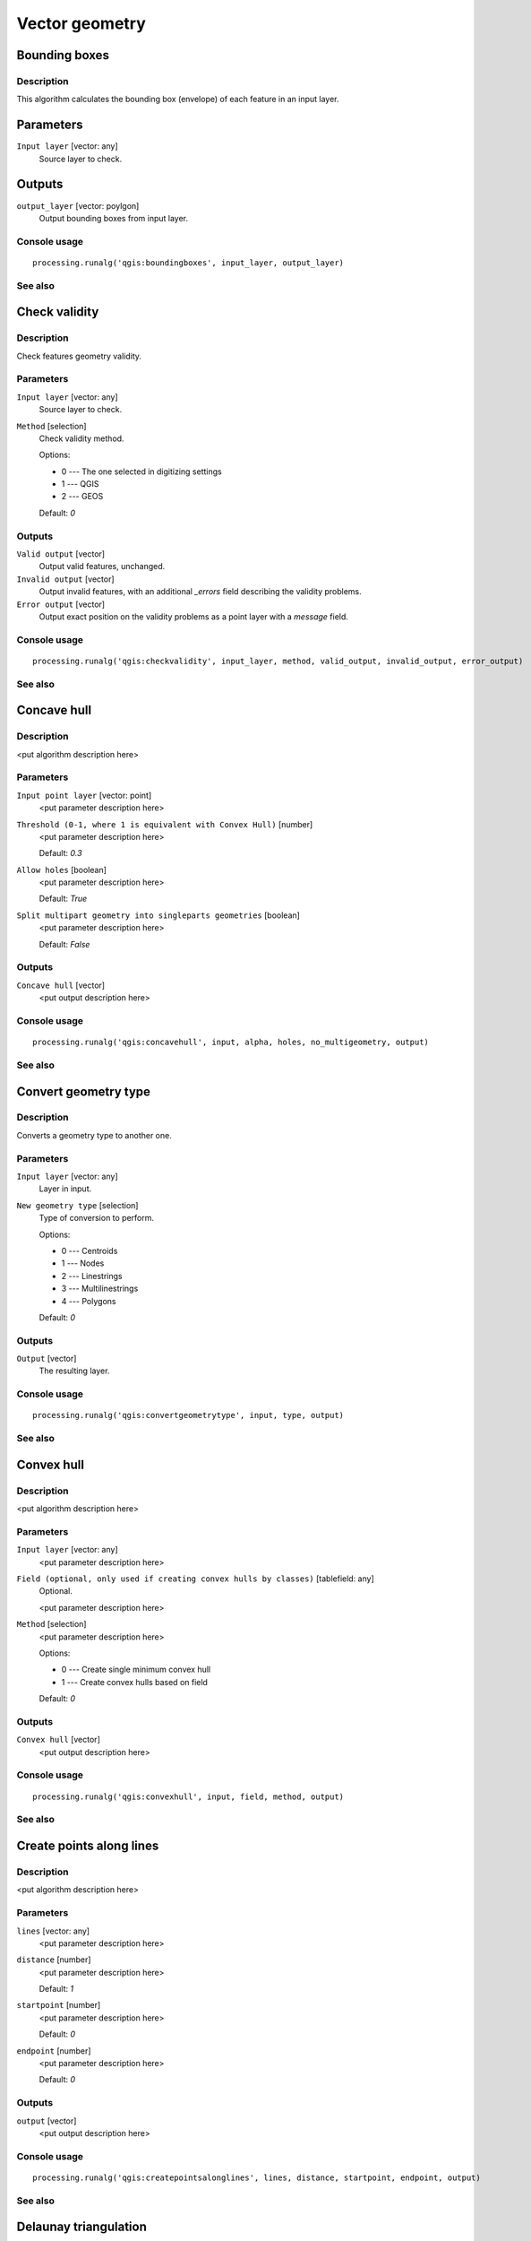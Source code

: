 .. only:: html

   |updatedisclaimer|

Vector geometry
===============

.. only:: html

   .. contents::
      :local:
      :depth: 1

Bounding boxes
---------------

Description
............

This algorithm calculates the bounding box (envelope) of each feature in an
input layer.

Parameters
-----------

``Input layer`` [vector: any]
  Source layer to check.

Outputs
--------

``output_layer`` [vector: poylgon]
  Output bounding boxes from input layer.

Console usage
.............

::

  processing.runalg('qgis:boundingboxes', input_layer, output_layer)

See also
........


Check validity
--------------

Description
...........

Check features geometry validity.

Parameters
..........

``Input layer`` [vector: any]
  Source layer to check.

``Method`` [selection]
  Check validity method.

  Options:

  * 0 --- The one selected in digitizing settings
  * 1 --- QGIS
  * 2 --- GEOS

  Default: *0*

Outputs
.......

``Valid output`` [vector]
  Output valid features, unchanged.

``Invalid output`` [vector]
  Output invalid features, with an additional *_errors* field describing the validity problems.

``Error output`` [vector]
  Output exact position on the validity problems as a point layer with a *message* field.

Console usage
.............

::

  processing.runalg('qgis:checkvalidity', input_layer, method, valid_output, invalid_output, error_output)

See also
........

Concave hull
------------

Description
...........

<put algorithm description here>

Parameters
..........

``Input point layer`` [vector: point]
  <put parameter description here>

``Threshold (0-1, where 1 is equivalent with Convex Hull)`` [number]
  <put parameter description here>

  Default: *0.3*

``Allow holes`` [boolean]
  <put parameter description here>

  Default: *True*

``Split multipart geometry into singleparts geometries`` [boolean]
  <put parameter description here>

  Default: *False*

Outputs
.......

``Concave hull`` [vector]
  <put output description here>

Console usage
.............

::

  processing.runalg('qgis:concavehull', input, alpha, holes, no_multigeometry, output)

See also
........

Convert geometry type
---------------------

Description
...........

Converts a geometry type to another one.

Parameters
..........

``Input layer`` [vector: any]
  Layer in input.

``New geometry type`` [selection]
  Type of conversion to perform.

  Options:

  * 0 --- Centroids
  * 1 --- Nodes
  * 2 --- Linestrings
  * 3 --- Multilinestrings
  * 4 --- Polygons

  Default: *0*

Outputs
.......

``Output`` [vector]
  The resulting layer.

Console usage
.............

::

  processing.runalg('qgis:convertgeometrytype', input, type, output)

See also
........

Convex hull
-----------

Description
...........

<put algorithm description here>

Parameters
..........

``Input layer`` [vector: any]
  <put parameter description here>

``Field (optional, only used if creating convex hulls by classes)`` [tablefield: any]
  Optional.

  <put parameter description here>

``Method`` [selection]
  <put parameter description here>

  Options:

  * 0 --- Create single minimum convex hull
  * 1 --- Create convex hulls based on field

  Default: *0*

Outputs
.......

``Convex hull`` [vector]
  <put output description here>

Console usage
.............

::

  processing.runalg('qgis:convexhull', input, field, method, output)

See also
........

Create points along lines
-------------------------

Description
...........

<put algorithm description here>

Parameters
..........

``lines`` [vector: any]
  <put parameter description here>

``distance`` [number]
  <put parameter description here>

  Default: *1*

``startpoint`` [number]
  <put parameter description here>

  Default: *0*

``endpoint`` [number]
  <put parameter description here>

  Default: *0*

Outputs
.......

``output`` [vector]
  <put output description here>

Console usage
.............

::

  processing.runalg('qgis:createpointsalonglines', lines, distance, startpoint, endpoint, output)

See also
........

Delaunay triangulation
----------------------

Description
...........

<put algorithm description here>

Parameters
..........

``Input layer`` [vector: point]
  <put parameter description here>

Outputs
.......

``Delaunay triangulation`` [vector]
  <put output description here>

Console usage
.............

::

  processing.runalg('qgis:delaunaytriangulation', input, output)

See also
........

Densify geometries given an interval
------------------------------------

Description
...........

<put algorithm description here>

Parameters
..........

``Input layer`` [vector: polygon, line]
  <put parameter description here>

``Interval between Vertices to add`` [number]
  <put parameter description here>

  Default: *1.0*

Outputs
.......

``Densified layer`` [vector]
  <put output description here>

Console usage
.............

::

  processing.runalg('qgis:densifygeometriesgivenaninterval', input, interval, output)

See also
........

Densify geometries
------------------

Description
...........

<put algorithm description here>

Parameters
..........

``Input layer`` [vector: polygon, line]
  <put parameter description here>

``Vertices to add`` [number]
  <put parameter description here>

  Default: *1*

Outputs
.......

``Densified layer`` [vector]
  <put output description here>

Console usage
.............

::

  processing.runalg('qgis:densifygeometries', input, vertices, output)

See also
........

Dissolve
--------

Description
...........

This algorithm takes a polygon or line vector layer and combines their geometries
into new geometries. One or more attributes can be specified to dissolve only
geometries belonging to the same class (having the same value for the specified
attributes), alternatively all geometries can be dissolved.
  
If the geometries to be dissolved are spatially separated from each other the output
will be multi geometries. In case the input is a polygon layer, common boundaries
of adjacent polygons being dissolved will get erased.

Parameters
..........

``Input layer`` [vector: polygon, line]
  Line or polygon layer to be dissolved.

``Dissolve all (do not use field)`` [boolean]
  Dissolve all geometries; values in the output layer's fields are the ones of
  the first input feature that happens to be processed. Returns one feature whose geometry
  represents all geometries of the input layer.

  Default: *True*

``Unique ID fields`` [tablefield: any]
  Optional.

  If features share a common value in all selected field(s) their geometries will be combined.
  Values in the output layer's fields are the ones of the first input feature that happens to be processed.
  Returns one feature for each unique value in the field. The feature's
  geometry represents all input geometries with this value.

Outputs
.......

``Dissolved`` [vector]
  output layer, either (multi) line or (multi) polygon

Console usage
.............

::

  processing.runalg('qgis:dissolve', input, dissolve_all, field, output)

See also
........

Eliminate sliver polygons
-------------------------

Description
...........

This algorithm combines selected polygons of the input layer with certain adjacent polygons
by erasing their common boundary. Eliminate can either use an
existing selection or a logical query based on one of the layer's fields to make the selection itself.
The adjacent polygon can be either the one with the largest or smallest area or the one sharing the
largest common boundary with the polygon to be eliminated.
Eliminate is normally used to get rid of sliver polygons, i.e. tiny
polygons that are a result of polygon intersection processes where boundaries of the inputs
are similar but not identical.

Parameters
..........

``Input layer`` [vector: polygon]
  Polygon layer in which polygons should be eliminated.

``Use current selection in input layer (works only if called from toolbox)`` [boolean]
  Check this if you want the currently selected polygons to be eliminated.

  Default: *False*

``Selection attribute`` [tablefield: any]
  Field to be used for the logical selection.

``Comparison`` [selection]
  Comparison parameter to be used for the logical selection.

  Options:

  * 0 --- ==
  * 1 --- !=
  * 2 --- >
  * 3 --- >=
  * 4 --- <
  * 5 --- <=
  * 6 --- begins with
  * 7 --- contains

  Default: *0*

``Value`` [string]
  Value to be used for the logical selection.

  Default: *0*

``Merge selection with the neighbouring polygon with the`` [selection]
  Determines which adjacent polygon the polygon to be eliminated will be combined with.

  Options:

  * 0 --- Largest area
  * 1 --- Smallest Area
  * 2 --- Largest common boundary

  Default: *0*

Outputs
.......

``Cleaned layer`` [vector]
  output layer

Console usage
.............

::

  processing.runalg('qgis:eliminatesliverpolygons', input, keepselection, attribute, comparison, comparisonvalue, mode, output)

See also
........

Explode lines
-------------

Description
...........

<put algorithm description here>

Parameters
..........

``Input layer`` [vector: line]
  <put parameter description here>

Outputs
.......

``Output layer`` [vector]
  <put output description here>

Console usage
.............

::

  processing.runalg('qgis:explodelines', input, output)

See also
........

Extract nodes
-------------

Description
...........

<put algorithm description here>

Parameters
..........

``Input layer`` [vector: polygon, line]
  <put parameter description here>

Outputs
.......

``Output layer`` [vector]
  <put output description here>

Console usage
.............

::

  processing.runalg('qgis:extractnodes', input, output)

See also
........

Fill holes
----------

Description
...........

<put algorithm description here>

Parameters
..........

``Polygons`` [vector: any]
  <put parameter description here>

``Max area`` [number]
  <put parameter description here>

  Default: *100000*

Outputs
.......

``Results`` [vector]
  <put output description here>

Console usage
.............

::

  processing.runalg('qgis:fillholes', polygons, max_area, results)

See also
........

Fixed distance buffer
---------------------

Description
...........

<put algorithm description here>

Parameters
..........

``Input layer`` [vector: any]
  <put parameter description here>

``Distance`` [number]
  <put parameter description here>

  Default: *10.0*

``Segments`` [number]
  <put parameter description here>

  Default: *5*

``Dissolve result`` [boolean]
  <put parameter description here>

  Default: *False*

Outputs
.......

``Buffer`` [vector]
  <put output description here>

Console usage
.............

::

  processing.runalg('qgis:fixeddistancebuffer', input, distance, segments, dissolve, output)

See also
........

Keep n biggest parts
--------------------

Description
...........

<put algorithm description here>

Parameters
..........

``Polygons`` [vector: polygon]
  <put parameter description here>

``To keep`` [number]
  <put parameter description here>

  Default: *1*

Outputs
.......

``Results`` [vector]
  <put output description here>

Console usage
.............

::

  processing.runalg('qgis:keepnbiggestparts', polygons, to_keep, results)

See also
........

Lines to polygons
-----------------

Description
...........

<put algorithm description here>

Parameters
..........

``Input layer`` [vector: line]
  <put parameter description here>

Outputs
.......

``Output layer`` [vector]
  <put output description here>

Console usage
.............

::

  processing.runalg('qgis:linestopolygons', input, output)

See also
........

Multipart to singleparts
------------------------

Description
...........

<put algorithm description here>

Parameters
..........

``Input layer`` [vector: any]
  <put parameter description here>

Outputs
.......

``Output layer`` [vector]
  <put output description here>

Console usage
.............

::

  processing.runalg('qgis:multiparttosingleparts', input, output)

See also
........

Points displacement
-------------------

Description
...........

Moves overlapped points at small distance, that they all become visible. The result
is very similar to the output of the "Point displacement" renderer but it is permanent.

Parameters
..........

``Input layer`` [vector: point]
  Layer with overlapped points.

``Displacement distance`` [number]
  Desired displacement distance **NOTE**: displacement distance should be in
  same units as layer.

  Default: *0.00015*

``Horizontal distribution for two point case`` [boolean]
  Controls distribution direction in case of two overlapped points. If *True*
  points will be distributed horizontally, otherwise they will be distributed
  vertically.

  Default: *True*

Outputs
.......

``Output layer`` [vector]
  The resulting layer with shifted overlapped points.

Console usage
.............

::

  processing.runalg('qgis:pointsdisplacement', input_layer, distance, horizontal, output_layer)

See also
........

Polygon centroids
-----------------

Description
...........

<put algorithm description here>

Parameters
..........

``Input layer`` [vector: polygon]
  <put parameter description here>

Outputs
.......

``Output layer`` [vector]
  <put output description here>

Console usage
.............

::

  processing.runalg('qgis:polygoncentroids', input_layer, output_layer)

See also
........

Polygonize
----------

Description
...........

<put algorithm description here>

Parameters
..........

``Input layer`` [vector: line]
  <put parameter description here>

``Keep table structure of line layer`` [boolean]
  <put parameter description here>

  Default: *False*

``Create geometry columns`` [boolean]
  <put parameter description here>

  Default: *True*

Outputs
.......

``Output layer`` [vector]
  <put output description here>

Console usage
.............

::

  processing.runalg('qgis:polygonize', input, fields, geometry, output)

See also
........

Polygons to lines
-----------------

Description
...........

<put algorithm description here>

Parameters
..........

``Input layer`` [vector: polygon]
  <put parameter description here>

Outputs
.......

``Output layer`` [vector]
  <put output description here>

Console usage
.............

::

  processing.runalg('qgis:polygonstolines', input, output)

See also
........

Simplify geometries
-------------------

Description
...........

<put algorithm description here>

Parameters
..........

``Input layer`` [vector: polygon, line]
  <put parameter description here>

``Tolerance`` [number]
  <put parameter description here>

  Default: *1.0*

Outputs
.......

``Simplified layer`` [vector]
  <put output description here>

Console usage
.............

::

  processing.runalg('qgis:simplifygeometries', input, tolerance, output)

See also
........

Singleparts to multipart
------------------------

Description
...........

<put algorithm description here>

Parameters
..........

``Input layer`` [vector: any]
  <put parameter description here>

``Unique ID field`` [tablefield: any]
  <put parameter description here>

Outputs
.......

``Output layer`` [vector]
  <put output description here>

Console usage
.............

::

  processing.runalg('qgis:singlepartstomultipart', input, field, output)

See also
........

Variable distance buffer
------------------------

Description
...........

<put algorithm description here>

Parameters
..........

``Input layer`` [vector: any]
  <put parameter description here>

``Distance field`` [tablefield: any]
  <put parameter description here>

``Segments`` [number]
  <put parameter description here>

  Default: *5*

``Dissolve result`` [boolean]
  <put parameter description here>

  Default: *False*

Outputs
.......

``Buffer`` [vector]
  <put output description here>

Console usage
.............

::

  processing.runalg('qgis:variabledistancebuffer', input, field, segments, dissolve, output)

See also
........

Voronoi polygons
----------------

Description
...........

<put algorithm description here>

Parameters
..........

``Input layer`` [vector: point]
  <put parameter description here>

``Buffer region`` [number]
  <put parameter description here>

  Default: *0.0*

Outputs
.......

``Voronoi polygons`` [vector]
  <put output description here>

Console usage
.............

::

  processing.runalg('qgis:voronoipolygons', input, buffer, output)

See also
........

